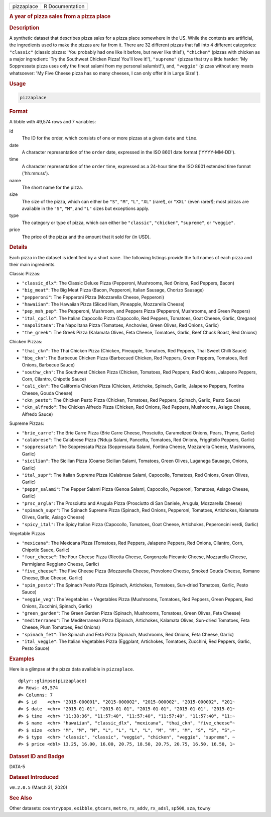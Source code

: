 .. container::

   ========== ===============
   pizzaplace R Documentation
   ========== ===============

   .. rubric:: A year of pizza sales from a pizza place
      :name: pizzaplace

   .. rubric:: Description
      :name: description

   A synthetic dataset that describes pizza sales for a pizza place
   somewhere in the US. While the contents are artificial, the
   ingredients used to make the pizzas are far from it. There are 32
   different pizzas that fall into 4 different categories: ``"classic"``
   (classic pizzas: 'You probably had one like it before, but never like
   this!'), ``"chicken"`` (pizzas with chicken as a major ingredient:
   'Try the Southwest Chicken Pizza! You'll love it!'), ``"supreme"``
   (pizzas that try a little harder: 'My Soppressata pizza uses only the
   finest salami from my personal salumist!'), and, ``"veggie"`` (pizzas
   without any meats whatsoever: 'My Five Cheese pizza has so many
   cheeses, I can only offer it in Large Size!').

   .. rubric:: Usage
      :name: usage

   .. code:: R

      pizzaplace

   .. rubric:: Format
      :name: format

   A tibble with 49,574 rows and 7 variables:

   id
      The ID for the order, which consists of one or more pizzas at a
      given ``date`` and ``time``.

   date
      A character representation of the ``order`` date, expressed in the
      ISO 8601 date format ('YYYY-MM-DD').

   time
      A character representation of the ``order`` time, expressed as a
      24-hour time the ISO 8601 extended time format ('hh:mm:ss').

   name
      The short name for the pizza.

   size
      The size of the pizza, which can either be ``"S"``, ``"M"``,
      ``"L"``, ``"XL"`` (rare!), or ``"XXL"`` (even rarer!); most pizzas
      are available in the ``"S"``, ``"M"``, and ``"L"`` sizes but
      exceptions apply.

   type
      The category or type of pizza, which can either be ``"classic"``,
      ``"chicken"``, ``"supreme"``, or ``"veggie"``.

   price
      The price of the pizza and the amount that it sold for (in USD).

   .. rubric:: Details
      :name: details

   Each pizza in the dataset is identified by a short ``name``. The
   following listings provide the full names of each pizza and their
   main ingredients.

   Classic Pizzas:

   -  ``"classic_dlx"``: The Classic Deluxe Pizza (Pepperoni, Mushrooms,
      Red Onions, Red Peppers, Bacon)

   -  ``"big_meat"``: The Big Meat Pizza (Bacon, Pepperoni, Italian
      Sausage, Chorizo Sausage)

   -  ``"pepperoni"``: The Pepperoni Pizza (Mozzarella Cheese,
      Pepperoni)

   -  ``"hawaiian"``: The Hawaiian Pizza (Sliced Ham, Pineapple,
      Mozzarella Cheese)

   -  ``"pep_msh_pep"``: The Pepperoni, Mushroom, and Peppers Pizza
      (Pepperoni, Mushrooms, and Green Peppers)

   -  ``"ital_cpcllo"``: The Italian Capocollo Pizza (Capocollo, Red
      Peppers, Tomatoes, Goat Cheese, Garlic, Oregano)

   -  ``"napolitana"``: The Napolitana Pizza (Tomatoes, Anchovies, Green
      Olives, Red Onions, Garlic)

   -  ``"the_greek"``: The Greek Pizza (Kalamata Olives, Feta Cheese,
      Tomatoes, Garlic, Beef Chuck Roast, Red Onions)

   Chicken Pizzas:

   -  ``"thai_ckn"``: The Thai Chicken Pizza (Chicken, Pineapple,
      Tomatoes, Red Peppers, Thai Sweet Chilli Sauce)

   -  ``"bbq_ckn"``: The Barbecue Chicken Pizza (Barbecued Chicken, Red
      Peppers, Green Peppers, Tomatoes, Red Onions, Barbecue Sauce)

   -  ``"southw_ckn"``: The Southwest Chicken Pizza (Chicken, Tomatoes,
      Red Peppers, Red Onions, Jalapeno Peppers, Corn, Cilantro,
      Chipotle Sauce)

   -  ``"cali_ckn"``: The California Chicken Pizza (Chicken, Artichoke,
      Spinach, Garlic, Jalapeno Peppers, Fontina Cheese, Gouda Cheese)

   -  ``"ckn_pesto"``: The Chicken Pesto Pizza (Chicken, Tomatoes, Red
      Peppers, Spinach, Garlic, Pesto Sauce)

   -  ``"ckn_alfredo"``: The Chicken Alfredo Pizza (Chicken, Red Onions,
      Red Peppers, Mushrooms, Asiago Cheese, Alfredo Sauce)

   Supreme Pizzas:

   -  ``"brie_carre"``: The Brie Carre Pizza (Brie Carre Cheese,
      Prosciutto, Caramelized Onions, Pears, Thyme, Garlic)

   -  ``"calabrese"``: The Calabrese Pizza (‘Nduja Salami, Pancetta,
      Tomatoes, Red Onions, Friggitello Peppers, Garlic)

   -  ``"soppressata"``: The Soppressata Pizza (Soppressata Salami,
      Fontina Cheese, Mozzarella Cheese, Mushrooms, Garlic)

   -  ``"sicilian"``: The Sicilian Pizza (Coarse Sicilian Salami,
      Tomatoes, Green Olives, Luganega Sausage, Onions, Garlic)

   -  ``"ital_supr"``: The Italian Supreme Pizza (Calabrese Salami,
      Capocollo, Tomatoes, Red Onions, Green Olives, Garlic)

   -  ``"peppr_salami"``: The Pepper Salami Pizza (Genoa Salami,
      Capocollo, Pepperoni, Tomatoes, Asiago Cheese, Garlic)

   -  ``"prsc_argla"``: The Prosciutto and Arugula Pizza (Prosciutto di
      San Daniele, Arugula, Mozzarella Cheese)

   -  ``"spinach_supr"``: The Spinach Supreme Pizza (Spinach, Red
      Onions, Pepperoni, Tomatoes, Artichokes, Kalamata Olives, Garlic,
      Asiago Cheese)

   -  ``"spicy_ital"``: The Spicy Italian Pizza (Capocollo, Tomatoes,
      Goat Cheese, Artichokes, Peperoncini verdi, Garlic)

   Vegetable Pizzas

   -  ``"mexicana"``: The Mexicana Pizza (Tomatoes, Red Peppers,
      Jalapeno Peppers, Red Onions, Cilantro, Corn, Chipotle Sauce,
      Garlic)

   -  ``"four_cheese"``: The Four Cheese Pizza (Ricotta Cheese,
      Gorgonzola Piccante Cheese, Mozzarella Cheese, Parmigiano Reggiano
      Cheese, Garlic)

   -  ``"five_cheese"``: The Five Cheese Pizza (Mozzarella Cheese,
      Provolone Cheese, Smoked Gouda Cheese, Romano Cheese, Blue Cheese,
      Garlic)

   -  ``"spin_pesto"``: The Spinach Pesto Pizza (Spinach, Artichokes,
      Tomatoes, Sun-dried Tomatoes, Garlic, Pesto Sauce)

   -  ``"veggie_veg"``: The Vegetables + Vegetables Pizza (Mushrooms,
      Tomatoes, Red Peppers, Green Peppers, Red Onions, Zucchini,
      Spinach, Garlic)

   -  ``"green_garden"``: The Green Garden Pizza (Spinach, Mushrooms,
      Tomatoes, Green Olives, Feta Cheese)

   -  ``"mediterraneo"``: The Mediterranean Pizza (Spinach, Artichokes,
      Kalamata Olives, Sun-dried Tomatoes, Feta Cheese, Plum Tomatoes,
      Red Onions)

   -  ``"spinach_fet"``: The Spinach and Feta Pizza (Spinach, Mushrooms,
      Red Onions, Feta Cheese, Garlic)

   -  ``"ital_veggie"``: The Italian Vegetables Pizza (Eggplant,
      Artichokes, Tomatoes, Zucchini, Red Peppers, Garlic, Pesto Sauce)

   .. rubric:: Examples
      :name: examples

   Here is a glimpse at the pizza data available in ``pizzaplace``.

   .. container:: sourceCode r

      ::

         dplyr::glimpse(pizzaplace)
         #> Rows: 49,574
         #> Columns: 7
         #> $ id    <chr> "2015-000001", "2015-000002", "2015-000002", "2015-000002", "201~
         #> $ date  <chr> "2015-01-01", "2015-01-01", "2015-01-01", "2015-01-01", "2015-01~
         #> $ time  <chr> "11:38:36", "11:57:40", "11:57:40", "11:57:40", "11:57:40", "11:~
         #> $ name  <chr> "hawaiian", "classic_dlx", "mexicana", "thai_ckn", "five_cheese"~
         #> $ size  <chr> "M", "M", "M", "L", "L", "L", "L", "M", "M", "M", "S", "S", "S",~
         #> $ type  <chr> "classic", "classic", "veggie", "chicken", "veggie", "supreme", ~
         #> $ price <dbl> 13.25, 16.00, 16.00, 20.75, 18.50, 20.75, 20.75, 16.50, 16.50, 1~

   .. rubric:: Dataset ID and Badge
      :name: dataset-id-and-badge

   DATA-5

   .. container::

      |This image of that of a dataset badge.|

   .. rubric:: Dataset Introduced
      :name: dataset-introduced

   ``v0.2.0.5`` (March 31, 2020)

   .. rubric:: See Also
      :name: see-also

   Other datasets: ``countrypops``, ``exibble``, ``gtcars``, ``metro``,
   ``rx_addv``, ``rx_adsl``, ``sp500``, ``sza``, ``towny``

.. |This image of that of a dataset badge.| image:: https://raw.githubusercontent.com/rstudio/gt/master/images/dataset_pizzaplace.png
